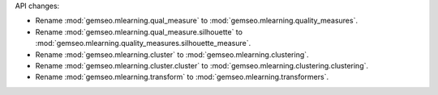 API changes:

- Rename :mod:`gemseo.mlearning.qual_measure` to :mod:`gemseo.mlearning.quality_measures`.
- Rename :mod:`gemseo.mlearning.qual_measure.silhouette` to :mod:`gemseo.mlearning.quality_measures.silhouette_measure`.
- Rename :mod:`gemseo.mlearning.cluster` to :mod:`gemseo.mlearning.clustering`.
- Rename :mod:`gemseo.mlearning.cluster.cluster` to :mod:`gemseo.mlearning.clustering.clustering`.
- Rename :mod:`gemseo.mlearning.transform` to :mod:`gemseo.mlearning.transformers`.
